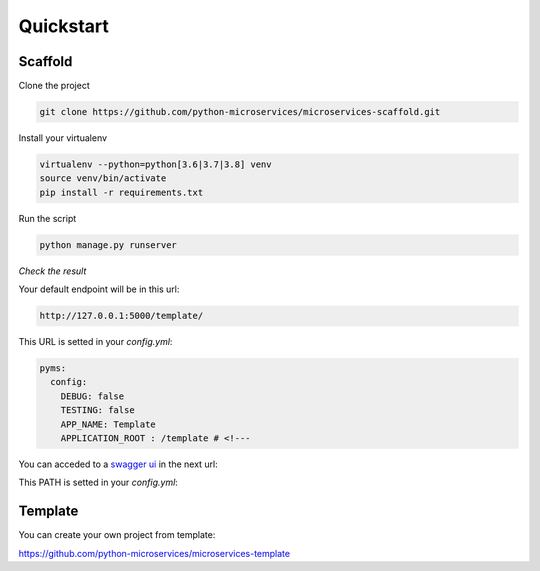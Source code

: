 Quickstart
==========

Scaffold
--------

Clone the project

.. code-block:: bash

    git clone https://github.com/python-microservices/microservices-scaffold.git

Install your virtualenv

.. code-block:: bash

    virtualenv --python=python[3.6|3.7|3.8] venv
    source venv/bin/activate
    pip install -r requirements.txt

Run the script

.. code-block:: bash

    python manage.py runserver

*Check the result*

Your default endpoint will be in this url:

.. code-block:: bash

    http://127.0.0.1:5000/template/


This URL is setted in your `config.yml`:

.. code-block:: yaml

    pyms:
      config:
        DEBUG: false
        TESTING: false
        APP_NAME: Template
        APPLICATION_ROOT : /template # <!---

You can acceded to a `swagger ui <https://swagger.io/tools/swagger-ui/>`_ in the next url:

.. code-block:: bash
    http://127.0.0.1:5000/template/ui/


This PATH is setted in your `config.yml`:

.. code-block:: yaml
    pyms:
      services:
        swagger:
          path: "swagger"
          file: "swagger.yaml"
          url: "/ui/" # <!---

Template
--------

You can create your own project from template:

https://github.com/python-microservices/microservices-template